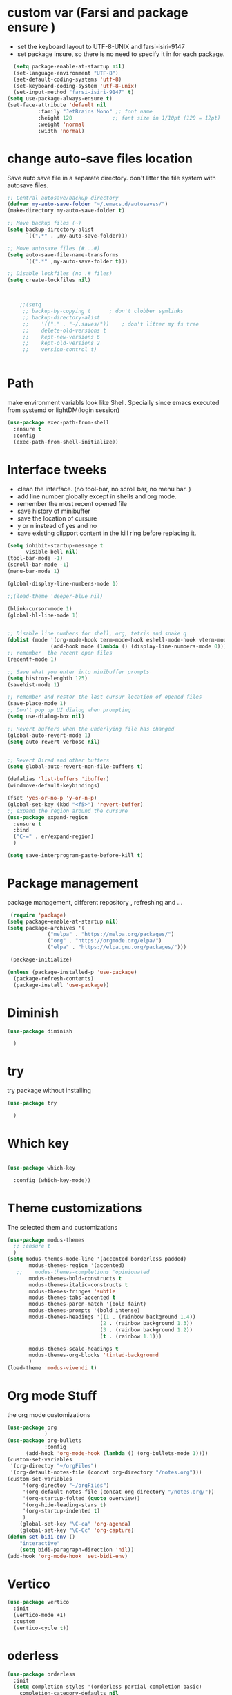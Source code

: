#+STARTUP: overview
* custom var (Farsi and package ensure ) 
- set the keyboard layout to UTF-8-UNIX and farsi-isiri-9147
- set package insure, so there is no need to specify it in for each package.
#+begin_src emacs-lisp
    (setq package-enable-at-startup nil)
    (set-language-environment "UTF-8")
    (set-default-coding-systems 'utf-8)
    (set-keyboard-coding-system 'utf-8-unix)
    (set-input-method "farsi-isiri-9147" t)
  (setq use-package-always-ensure t)
  (set-face-attribute 'default nil
   		    :family "JetBrains Mono" ;; font name
   		    :height 120             ;; font size in 1/10pt (120 = 12pt)
   		    :weight 'normal
   		    :width 'normal)

#+end_src

#+RESULTS:
: t

#+RESULTS
* COMMENT elpaca
async package manager. Commented it does not still work with exwm. 
#+begin_src emacs-lisp
  (defvar elpaca-installer-version 0.5)
  (defvar elpaca-directory (expand-file-name "elpaca/" user-emacs-directory))
  (defvar elpaca-builds-directory (expand-file-name "builds/" elpaca-directory))
  (defvar elpaca-repos-directory (expand-file-name "repos/" elpaca-directory))
  (defvar elpaca-order '(elpaca :repo "https://github.com/progfolio/elpaca.git"
                                :ref nil
                                :files (:defaults (:exclude "extensions"))
                                :build (:not elpaca--activate-package)))
  (let* ((repo  (expand-file-name "elpaca/" elpaca-repos-directory))
         (build (expand-file-name "elpaca/" elpaca-builds-directory))
         (order (cdr elpaca-order))
         (default-directory repo))
    (add-to-list 'load-path (if (file-exists-p build) build repo))
    (unless (file-exists-p repo)
      (make-directory repo t)
      (when (< emacs-major-version 28) (require 'subr-x))
      (condition-case-unless-debug err
          (if-let ((buffer (pop-to-buffer-same-window "*elpaca-bootstrap*"))
                   ((zerop (call-process "git" nil buffer t "clone"
                                         (plist-get order :repo) repo)))
                   ((zerop (call-process "git" nil buffer t "checkout"
                                         (or (plist-get order :ref) "--"))))
                   (emacs (concat invocation-directory invocation-name))
                   ((zerop (call-process emacs nil buffer nil "-Q" "-L" "." "--batch"
                                         "--eval" "(byte-recompile-directory \".\" 0 'force)")))
                   ((require 'elpaca))
                   ((elpaca-generate-autoloads "elpaca" repo)))
              (progn (message "%s" (buffer-string)) (kill-buffer buffer))
            (error "%s" (with-current-buffer buffer (buffer-string))))
        ((error) (warn "%s" err) (delete-directory repo 'recursive))))
    (unless (require 'elpaca-autoloads nil t)
      (require 'elpaca)
      (elpaca-generate-autoloads "elpaca" repo)
      (load "./elpaca-autoloads")))
  (add-hook 'after-init-hook #'elpaca-process-queues)
  (elpaca `(,@elpaca-order))
  (elpaca elpaca-use-package
    (elpaca-use-package-mode )
    (setq elpaca-use-package-by-default t))
  (elpaca-wait)
#+end_src 

#+RESULTS:

* change  auto-save files location
Save auto save file in a separate directory. don't litter the file system with autosave files.
#+begin_src emacs-lisp
;; Central autosave/backup directory
(defvar my-auto-save-folder "~/.emacs.d/autosaves/")
(make-directory my-auto-save-folder t)

;; Move backup files (~)
(setq backup-directory-alist
      `((".*" . ,my-auto-save-folder)))

;; Move autosave files (#...#)
(setq auto-save-file-name-transforms
      `((".*" ,my-auto-save-folder t)))

;; Disable lockfiles (no .# files)
(setq create-lockfiles nil)



    ;;(setq
     ;; backup-by-copying t      ; don't clobber symlinks
     ;; backup-directory-alist
     ;;    '(("." . "~/.saves/"))    ; don't litter my fs tree
     ;;    delete-old-versions t
     ;;    kept-new-versions 6
     ;;    kept-old-versions 2
     ;;    version-control t)


#+end_src

#+RESULTS:
: t

* Path
make environment variabls look like Shell. Specially since emacs executed from systemd or lightDM(login session)
#+begin_src emacs-lisp
  (use-package exec-path-from-shell
    :ensure t
    :config
    (exec-path-from-shell-initialize))

#+end_src

#+RESULTS:
: t

* Interface tweeks
- clean the interface. (no tool-bar, no scroll bar, no menu bar. )
- add line number globally  except in shells and org mode.
- remember the most recent opened file
- save history of minibuffer
- save the location of cursure
- y or n instead  of yes and no
-  save existing clipport content in the kill ring before replacing it. 

#+begin_src emacs-lisp
  (setq inhibit-startup-message t
        visible-bell nil)
  (tool-bar-mode -1)
  (scroll-bar-mode -1)
  (menu-bar-mode 1)

  (global-display-line-numbers-mode 1)

  ;;(load-theme 'deeper-blue nil)

  (blink-cursor-mode 1)
  (global-hl-line-mode 1)


  ;; Disable line numbers for shell, org, tetris and snake q
  (dolist (mode '(org-mode-hook term-mode-hook eshell-mode-hook vterm-mode-hook tetris-mode-hook snake-mode-hook speed-type-mode-hook))
                (add-hook mode (lambda () (display-line-numbers-mode 0))))
  ;; remember  the recent open files
  (recentf-mode 1)

  ;; Save what you enter into minibuffer prompts
  (setq histroy-lenghth 125)
  (savehist-mode 1)

  ;; remember and restor the last cursur location of opened files
  (save-place-mode 1)
  ;; Don't pop up UI dialog when prompting
  (setq use-dialog-box nil)

  ;; Revert buffers when the underlying file has changed
  (global-auto-revert-mode 1)
  (setq auto-revert-verbose nil)


  ;; Revert Dired and other buffers
  (setq global-auto-revert-non-file-buffers t)

  (defalias 'list-buffers 'ibuffer)
  (windmove-default-keybindings)

  (fset 'yes-or-no-p 'y-or-n-p)
  (global-set-key (kbd "<f5>") 'revert-buffer)
  ;; expand the region around the cursure
  (use-package expand-region
    :ensure t
    :bind
    ("C-=" . er/expand-region)
    )

  (setq save-interprogram-paste-before-kill t)

#+end_src

#+RESULTS:
: t

*  Package management
package management, different repository , refreshing and ... 
#+begin_src emacs-lisp
    (require 'package)
   (setq package-enable-at-startup nil)
   (setq package-archives '(
                ("melpa" . "https://melpa.org/packages/")
                ("org" . "https://orgmode.org/elpa/")
                ("elpa" . "https://elpa.gnu.org/packages/")))
                            
    (package-initialize)

   (unless (package-installed-p 'use-package)
     (package-refresh-contents)
     (package-install 'use-package))
   
#+end_src

#+RESULTS:
* COMMENT c Rainbow delimiters
#+begin_src emacs-lisp
  (use-package rainbow-delimiters
    :hook (prog-mode .rainbow-delimiters-mode))

#+end_src

#+RESULTS:
| rainbow-delimiters |

* Diminish
#+begin_src emacs-lisp
      (use-package diminish

        )

#+end_src

#+RESULTS:

* try
try package without installing 
#+begin_src emacs-lisp
    (use-package try

      )
#+end_src

#+RESULTS:

* Which key
#+begin_src emacs-lisp

  (use-package which-key

    :config (which-key-mode))
#+end_src

#+RESULTS:
: t

* Theme customizations
The selected them and customizations
#+begin_src emacs-lisp
  (use-package modus-themes
    ;; :ensure t
    )
  (setq modus-themes-mode-line '(accented borderless padded)
         modus-themes-region '(accented)
     ;;    modus-themes-completions 'opinionated
         modus-themes-bold-constructs t
         modus-themes-italic-constructs t
         modus-themes-fringes 'subtle
         modus-themes-tabs-accented t     
         modus-themes-paren-match '(bold faint)
         modus-themes-prompts '(bold intense)
         modus-themes-headings '((1 . (rainbow background 1.4))
                                (2 . (rainbow background 1.3))
                                (3 . (rainbow background 1.2))
                                (t . (rainbow 1.1)))

         modus-themes-scale-headings t
         modus-themes-org-blocks 'tinted-background
         )
  (load-theme 'modus-vivendi t)
#+end_src

#+RESULTS:
: t

* COMMENT c doom-modeline
#+begin_src emacs-lisp
          (use-package doom-modeline
             :init
             (doom-modeline-mode 1))
          (use-package all-the-icons
           ;; :ensure t
            )


#+end_src

#+RESULTS:

* Org mode Stuff
the org mode customizations
#+begin_src emacs-lisp
  (use-package org
              )
  (use-package org-bullets
              :config
  	    (add-hook 'org-mode-hook (lambda () (org-bullets-mode 1))))
  (custom-set-variables
   '(org-directoy "~/orgFiles")
   '(org-default-notes-file (concat org-directory "/notes.org")))
  (custom-set-variables
       '(org-directoy "~/orgFiles")
       '(org-default-notes-file (concat org-directory "/notes.org/"))
       '(org-startup-folted (quote overview))
       '(org-hide-leading-stars t)
       '(org-startup-indented t)
       )
      (global-set-key "\C-ca" 'org-agenda)
      (global-set-key "\C-Cc" 'org-capture)
  (defun set-bidi-env ()
      "interactive"
      (setq bidi-paragraph-direction 'nil))
  (add-hook 'org-mode-hook 'set-bidi-env)
#+end_src

#+RESULTS:
: org-capture

* Vertico 
#+begin_src emacs-lisp
  (use-package vertico
    :init
    (vertico-mode +1)
    :custom
    (vertico-cycle t))
  #+END_SRC

  #+RESULTS:

* oderless
  #+begin_src emacs-lisp 
    (use-package orderless
      :init
      (setq completion-styles '(orderless partial-completion basic)
    	completion-category-defaults nil
    	completion-category-overrides '((file (styles partial-completion)))))
  #+end_src

  #+RESULTS:

* saveHise
Persist history over Emacs restarts. Vertico sorts by history position.
#+begin_src emacs-lisp
  (use-package savehist
    :init
    (savehist-mode))
#+end_src

#+RESULTS:

* marginalia
#+begin_src emacs-lisp
  (use-package marginalia
    :after vertico
    :custom
    (marginalia-annotators '(marginalia-annotators-heavy
                             marginalia-annotators-light
                             nil))
    :config
    (marginalia-mode))
#+end_src

#+RESULTS:
: t

* cunsult 
#+begin_src emacs-lisp
  (use-package consult
      :bind
      ("M-y" . 'consult-yank-from-kill-ring)
      ( "C-x b" . 'consult-buffer)
      ( "C-s" . 'consult-line)
      ("s-SPC" . counsel-linux-app)
      ("C-x C-f" . counsel-find-file)
      :custom
      (counsel-linux-app-format-function #'counsel-linux-app-format-function-name-only)
      )
    (recentf-mode)
    (use-package consult-yasnippet )
    (setq completion-ignore-case t)
    (setq read-file-name-completion-ignore-case t)
#+end_src

#+RESULTS:
: t

* embark
#+begin_src emacs-lisp
  (use-package embark
    :bind    (("C-," . embark-act)         ;; pick some comfortable binding
  	    ("C-;" . embark-dwim)        ;; good alternative: M-.
  	    ("C-h B" . embark-bindings)) ;; alternative for `describe-bindings'

    :init
    ;; Optionally replace the key help with a completing-read interface
    (setq prefix-help-command #'embark-prefix-help-command)
    :config
    ;; Hide the mode line of the Embark live/completions buffers
    (add-to-list 'display-buffer-alist
                 '("\\`\\*Embark Collect \\(Live\\|Completions\\)\\*"
                   nil
                   (window-parameters (mode-line-format . none))))
    )

  ;; Consult users will also want the embark-consult package.
  (use-package embark-consult
   ;; :ensure t
    :after (embark consult)
    :demand t ; only necessary if you have the hook below
    ;; if you want to have consult previews as you move around an
    ;; auto-updating embark collect buffer
    :hook
    (embark-collect-mode . consult-preview-at-point-mode))

#+end_src
#+RESULTS:
* corfu
#+begin_src emacs-lisp
  (use-package corfu
    :custom
    (corfu-cyclt t)
    (corfu-auto t)
    (corfu-auto-prefix 2)
    (corfu-auto-delay 0.0)
    (corfu-gait-at-boundry 'separator)
    (corfu-echo-documentation 0.25)
    (corfu-preview-current 'insert)
    (corfu-preselect-first nil)
    :bind
    (:map corfu-map
          ("M-SPC" . corfu-insert-separator)
          ("RET" . corfu-insert )
          ("TAB" . corfu-next)
          ([tab] . corfu-next)
          ("S-TAB" . corfu-previous)
          ([backtab] . corfu-previous)
          ("S-<return>" . corfu-insert)
          )
    :init
    (global-corfu-mode)
    (corfu-history-mode)
    )

#+end_src

#+RESULTS:
: corfu-insert

* COMMENT org-mode
#+begin_src emacs-lisp
(use-package org-mode
)
#+end_src
* COMMENT c   Company(auto complete)
#+begin_src emacs-lisp
  (use-package company
;;     :ensure t
     :config
     (setq company-idle-delay 0)
     (setq company-minimum-prefix-length 3)

     ;(add-to-list 'company-backends 'company-at-point)

     :init
     (global-company-mode t)
     (setq company-tooltip-align-annotations t)
     )

   (use-package company-web
 ;;    :ensure t
     :config
     (add-to-list 'company-backends 'company-web-html)
     (add-to-list 'company-backends 'company-web-jade)
     (add-to-list 'company-backends 'company-web-slim)

     )
  (use-package company-box
;;    :ensure t
    :hook
    (company-mode . company-box-mode))

  (use-package company-quickhelp
    :config
    (company-quickhelp-mode)
    :custom 
    (company-quickhelp-delay 1)
    )


  ;   (push 'company-lsp company-backends))
#+end_src

#+RESULTS:
: t

* Haskell
#+begin_src emacs-lisp
  (use-package haskell-mode
    :init
    (setq haskell-tags-on-save t)        
    :config
    (add-hook 'haskell-mode-hook 'eglot-ensure)
    )
  (use-package hindent )
 #+end_src
 #+RESULTS:
 : t
* COMMENT dab mode 
#+begin_src emacs-lisp
  
    (use-package dap-mode
  ;;    :ensure t
      )

  ;  (use-package dap-haskell)
  #+end_src 

* COMMENT Company ghci
#+begin_src emacs-lisp 
  (use-package company-ghci
    :config
    (push 'company-ghci company-backends)
    (add-hook 'haskell-interactive-mode-hook 'company-mode)
    )
  (add-hook 'haskell-mode-hook #'hindent-mode)
#+end_src

#+RESULTS:
| hindent-mode | eglot-ensure | haskell-indentation-mode | interactive-haskell-mode |

* eglot (another lsp-server)
#+begin_src emacs-lisp
  (use-package eglot
    :config
    (add-to-list 'eglot-server-programs '(nix-mode . ("rnix-lsp")))
    )
#+end_src

* cape 
#+begin_src emacs-lisp
  (use-package cape
    :init
    (add-to-list 'completion-at-point-functions #'cape-dabbrev)
    (add-to-list 'completion-at-point-functions #'cape-file)
    )
#+end_src

#+RESULTS:
* COMMENT  c lsp-mode
#+begin_src emacs-lisp

  (use-package lsp-mode
      ; :ensure t
     ; :custom
      ;(lsp-completion-provider :capf)
      :init
      (setq gc-cons-threshold 100000000)
      (setq read-process-output-max (* 1024 1024))
      (defun my/lsp-mode-setup-completion()
        (setf (alist 'styles (alist-get 'lsp-capf completion-category-defaults))
              '(Flex)))
      :hook  (
       ;      (lsp-completion-mode . my/lsp-mode-setup-completion)
             (haskell-mode . lsp))
      :commands lsp-deffered

      )

  (use-package lsp-ui
      ;  :ensure t
        :commands lsp-deffered
        :config
        (lsp-ui-doc-enable t)
        )

  (use-package dap-mode
      ; :ensure t)

  (use-package lsp-haskell
      ; :ensure t
       )
  (use-package consult-lsp
   ; :ensure t
    :config
    (define-key lsp-mode-map [remap xref-find-apropos] #'consult-lsp-symbols))

#+end_src

#+RESULTS:
: t

* COMMENT Flycheck
#+begin_src emacs-lisp
  (use-package flycheck
    :init
    (global-flycheck-mode t))
#+end_src

#+RESULTS:
* COMMENT Yasnippet
#+begin_src emacs-lisp
  (use-package yasnippet
    :init 
;    (setq yas-snippet-dirs '("~/.emacs.d/snippets/"))
    (yas-global-mode 1)
    )

  (use-package yasnippet-snippets
    )
  (use-package haskell-snippets
    )
#+end_src


#+RESULTS:

* COMMENT org-reveal
convert an org file to the html presentation
#+begin_src emacs-lisp
  (use-package ox-reveal
    :init
    (setq org-reveal-root "http://cdn.jsdeliver.net/reveal.js/3.0.0/")
    (setq org-reveal-mathjax t)
    )

#+end_src

#+RESULTS:

* COMMENT C Undo Tree
#+begin_src emacs-lisp
  (use-package undo-tree
    ;:ensure t
    :init
    (global-undo-tree-mode))

#+end_src

#+RESULTS:

* Web Mode (unfinished, untested)
#+begin_src emacs-lisp
  (use-package web-mode
      :config
      (add-to-list 'auto-mode-alist '("\\.phtml\\'" . web-mode))
      (add-to-list 'auto-mode-alist '("\\.tpl\\.php\\'" . web-mode))
      (add-to-list 'auto-mode-alist '("\\.[agj]sp\\'" . web-mode))
      (add-to-list 'auto-mode-alist '("\\.as[cp]x\\'" . web-mode))
      (add-to-list 'auto-mode-alist '("\\.erb\\'" . web-mode))
      (add-to-list 'auto-mode-alist '("\\.mustache\\'" . web-mode))
      (add-to-list 'auto-mode-alist '("\\.djhtml\\'" . web-mode))
      (add-to-list 'auto-mode-alist '("\\.html?\\'" . web-mode))
      (setq web-mode-engines-alist '(("django" . "\\.html\\'")))
      (setq web-mode-enable-auto-closing t)
     )
  

#+end_src
* projectile
#+begin_src emacs-lisp
  (use-package projectile
    :config
    (projectile-global-mode)
    (setq projectile-completion-system 'ivy)
    (projectile-register-project-type 'stack '("stack.yaml")
                                      :project-file "stack.yaml"
                                      :compile "stack build"
                                      :test "stack  test"
                                      :run "stack run"
                                      :test-dir "test/")
    )

  (use-package counsel-projectile
    :config
    (counsel-projectile-mode t))
  (use-package projectile-ripgrep)
#+end_src
* COMMENT c Ibuffer
#+begin_src emacs-lisp
       (global-set-key (kbd "C-x C-b") 'ibuffer)
       (setq ibuffer-saved-filter-groups
             (quote (("default"
                      ("dired" (mode . dired-mode))
                      ("org" (name . "^.*org$"))
                      ("web" (or (mode . web-mode)
                                 (mode . js2-mode)
                                 (mode . css-mode)))
                      ("shell" (or (mode . eshell-mode)
                                   (mode . shell-mode)))
                      ("programming" (or
                                      (mode .haskell-mode)
                                      (mode .lisp-mode)))
                      ("emacs" (or (name . "^\\*scratch\\*$")
                                   (name . "^\\*Messages\\*$")))
                      ))))
       (add-hook 'ibuffer-mode-hook
                 (lambda ()
                   (ibuffer-auto-mode 1)
                   (ibuffer-switch-to-saved-filter-groups "default")))

#+end_src

#+RESULTS:
| lambda | nil | (ibuffer-auto-mode 1) | (ibuffer-switch-to-saved-filter-groups default) |

* helpfull
#+begin_src emacs-lisp
  (use-package helpful
    :ensure t
    :bind
    ("C-h f" . helpful-callable)
    ("C-h v" . helpful-variable)
    )

#+end_src
* Emmet-mode (html and css completions)
#+begin_src emacs-lisp
        (use-package emmet-mode

          :config
          (add-hook 'web-mode-hook 'emmet-mode))
#+end_src
* Magit
#+begin_src emacs-lisp
  (use-package magit)
#+end_src
* COMMENT helpful
#+begin_src emacs-lisp
  (use-package helpful
    :bind
    ([remap describe-function] . helpful-callable )
    ([remap describe-command] . helpful-command)
    ([remap describe-variable] . helpful-variable)
    ([remap describe-key] . helpful-key))

#+end_src

*  speed type
#+begin_src emacs-lisp
  (use-package speed-type
    :custom
    (speed-type-default-lang 'English)
    :config 
    (add-hook `speed-type-mode-hook (lambda ()   
  				    (corfu-mode -1))))
#+end_src

* COMMENT evil-mode
#+begin_src emacs-lisp
  (use-package evil
  )
#+end_src
* COMMENT transpost frame
#+begin_src  emacs-lisp
(use-package transpose-frame)
    
(global-set-key (kbd "C-<tab> <left>")  'flop-frame)
(global-set-key (kbd "C-<tab> <right>")  'flop-frame)
(global-set-key (kbd "C-<tab> <up>")  'flip-frame)
(global-set-key (kbd "C-<tab> <down>")  'flip-frame)
(global-set-key (kbd "C-<tab> j") 'rotate-frame-clockwise)
(global-set-key (kbd "C-<tab> k") 'rotate-frame-anticlockwise)
#+end_src   
* repeate
#+begin_src emacs-lisp 
    (repeat-mode)
#+end_src 
* Visual ycolumn mode
#+begin_src emacs-lisp
    (defun efs/org-mode-visual-fill ()
      (setq visual-fill-column-width 190
            visual-fill-column-center-text t)
      (visual-fill-column-mode 1))
    (use-package visual-fill-column
      :hook (org-mode . efs/org-mode-visual-fill)
      )
#+end_src 
* COMMENT multiple vterm
#+begin_src emacs-lisp
  (use-package multi-vterm)
#+end_src
*  COMMENT exwm
#+begin_src emacs-lisp
  (set-frame-parameter (selected-frame) 'alpha '(90 . 90))
  (add-to-list 'default-frame-alist '(alpha . (90 . 90)))
  (set-frame-parameter (selected-frame) 'fullscreen 'maximized)
  (add-to-list 'default-frame-alist '(fullscreen . maximum))

  ;;  (setq exwm-workspace-show-all-buffers t)
  (setq exwm-layout-show-all-buffers t)
  (defun efs/exwm-update-class ()
    (exwm-workspace-rename-buffer exwm-class-name))

  (use-package exwm
    :config
    (setq exwm-workspace-number 5)
    )

  (require 'exwm)
  (require 'exwm-config)
  (exwm-config-default)
  ;;  (require 'exwm-systemtray)
  (require 'exwm-xim)
  (exwm-xim-enable)

  (push ?\C-\\ exwm-input-prefix-keys)
  (setq exwm-workspace-number 10)
  (start-process-shell-command "xrandr" nil
                               "xrandr --output VGA-1 --off --output HDMI-1 --mode 1920x1200 --pos 0x0 --rotate normal --output DP-1 --off")
  ;;  (exwm-systemtray-enable)
  (require 'exwm-randr)
  (exwm-randr-enable)

  (setq exwm-input-global-keys
        `(([?\s-r] . exwm-reset)
          ([?\s-h] . grow-window-vertically)
          ([?\s-l] . shrink-window-vertically)
          ([?\s-\t] . other-window )
          ([?\s-w] . exwm-workspace-switch)
          ([?\s-\s] . counsel-linux-app)
          ([?\s-p] . counsel-linux-app)
          ([?\s-`] . (lambda () (interactive)
                       (exwm-workspace-switch-create 0)))
          ,@(mapcar (lambda (i)
                      `(,(kbd (format "s-%d" i)) .
                        (lambda ()
                          (interactive)
                          (exwm-workspace-switch-create ,i))))
                    (number-sequence 0 9))
          ))

  (setq exwm-input-simulation-keys
        '(([?\C-b] . [left])
          ([?\C-f] . [right])
          ([?\C-p] . [up])
          ([?\C-n] . [down])
          ([?\C-a] . [home])
          ([?\C-e] . [end])
          ([?\M-v] . [prior])
          ([?\C-v] . [next])
          ([?\C-d] . [delete])
          ([?\C-k] . [S-end delete])))

  ;;( setq display-time-format "%d/%m/%Y %T")
  ;;(display-time-mode 1)
  
  (defun efs/exwm-update-title ()
    (pcase exwm-class-name
      ("firefox" (exwm-workspace-rename-buffer (format "Firefox: %s" exwm-title)))
      ("qutebrowser" (exwm-workspace-rename-buffer (format "qute: %s" exwm-title)))
      ))

  (add-hook 'exwm-update-title-hook #'efs/exwm-update-title)
  ;;    (exwm-input-set-key (kbd "<s-return>")  'vterm)
  (exwm-input-set-key (kbd "<s-return>")  'multi-vterm)
  (exwm-input-set-key (kbd "C-S-j") 'window-swap-states)
  (exwm-workspace-switch-create 1)

  (server-start)

  (defun passmenu ()
    "passmenu"
    (interactive)
    (call-process-shell-command "/usr/bin/passmenu" nil 0))

  (exwm-input-set-key (kbd "M-P") 'passmenu)

  (defvar efs/panel-process nil
    "holds the process of the running panel if any")
  (defun efs/kill-panel ()
    (interactive)
    (when efs/panel-process
      (ignore-errors
        (kill-process efs/panel-process ))))

  (defun efs/start-panel ()
    (interactive)
    (efs/kill-panel)
    (setq efs/panel-process
          (start-process-shell-command
           "xmobar" nil "xmobar -d ~/.config/xmobar/xmobarrc.exwm.hs ")))

  (efs/start-panel)
  (start-process-shell-command "xmodmap" nil "xmodmap ~/.Xmodmap")
  ;;  (menu-bar-mode)

    #+END_Src

* Golden ratio
#+begin_src emacs-lisp
  (use-package golden-ratio
    :config 
    (golden-ratio-mode 1)
    )
#+end_src

* nix OS
#+begin_src  emacs-lisp
(use-package nix-mode ) 
#+end_src

* bats
#+begin_src emacs-lisp
(use-package bats-mode )
#+end_src

* meow
#+begin_src emacs-lisp  
  (use-package meow
    :init
    (defun meow-setup ()
      (setq meow-cheatsheet-layout meow-cheatsheet-layout-qwerty)
      (meow-motion-define-key
       '("j" . meow-next)
       '("k" . meow-prev)
       '("<escape>" . ignore))
      (meow-leader-define-key
       ;; Use SPC (0-9) for digit arguments.
       '("1" . meow-digit-argument)
       '("2" . meow-digit-argument)
       '("3" . meow-digit-argument)
       '("4" . meow-digit-argument)
       '("5" . meow-digit-argument)
       '("6" . meow-digit-argument)
       '("7" . meow-digit-argument)
       '("8" . meow-digit-argument)
       '("9" . meow-digit-argument)
       '("0" . meow-digit-argument)
       '("/" . meow-keypad-describe-key)
       '("?" . meow-cheatsheet))
      (meow-normal-define-key
       '("0" . meow-expand-0)
       '("9" . meow-expand-9)
       '("8" . meow-nexpand-8)
       '("7" . meow-expand-7)
       '("6" . meow-expand-6)
       '("5" . meow-expand-5)
       '("4" . meow-expand-4)
       '("3" . meow-expand-3)
       '("2" . meow-expand-2)
       '("1" . meow-expand-1)
       '("-" . negative-argument)
       '(";" . meow-reverse)
       '("," . meow-inner-of-thing)
       '("." . meow-bounds-of-thing)
       '("[" . meow-beginning-of-thing)
       '("]" . meow-end-of-thing)
       '("a" . meow-append)
       '("A" . meow-open-below)
       '("b" . meow-back-word)
       '("B" . meow-back-symbol)
       '("c" . meow-change)
       '("d" . meow-delete)
       '("D" . meow-backward-delete)
       '("e" . meow-next-word)
       '("E" . meow-next-symbol)
       '("f" . meow-find)
       '("g" . meow-cancel-selection)
       '("G" . meow-grab)
       '("h" . meow-left)
       '("H" . meow-left-expand)
       '("i" . meow-insert)
       '("I" . meow-open-above)
       '("j" . meow-next)
       '("J" . meow-next-expand)
       '("k" . meow-prev)
       '("K" . meow-prev-expand)
       '("l" . meow-right)
       '("L" . meow-right-expand)
       '("m" . meow-join)
       '("n" . meow-search)
       '("o" . meow-block)
       '("O" . meow-to-block)
       '("p" . meow-yank)
       '("q" . meow-quit)
       '("Q" . meow-goto-line)
       '("r" . meow-replace)
       '("R" . meow-swap-grab)
       '("s" . meow-kill)
       '("t" . meow-till)
       '("u" . meow-undo)
       '("U" . meow-undo-in-selection)
       '("v" . meow-visit)
       '("w" . meow-mark-word)
       '("W" . meow-mark-symbol)
       '("x" . meow-line)
       '("X" . meow-goto-line)
       '("y" . meow-save)
       '("Y" . meow-sync-grab)
       '("z" . meow-pop-selection)
       '("'" . repeat)
       '("<escape>" . ignore)))
    :config 
    (meow-setup)
    (meow-global-mode 1))
   #+end_src

* markdown
#+begin_src emacs-lisp
(use-package markdown-mode)
#+end_src

* COMMENT Copilot
#+begin_src emacs-lisp
(use-package copilot
:straight (:host github :repo "zerolfx/copilot.el" :files ("dist" "*.el")
:ensure t)
#+end_src)
* Check if everything is OK
#+begin_src emacs-lisp
      (add-hook 'after-make-frame-functions   (lambda  (frame)  
      					  (menu-bar-mode -1)
      					  (toggle-input-method)
      					  (toggle-input-method)
      					  (setq bidi-paragraph-direction nil)
      	;;				  (set-frame-font "Vazirmatn 11" t t nil)
    					  ;; (set-face-attribute 'default nil
    					  ;; 		      :family "JetBrains Mono" ;; font name
    					  ;; 		      :height 100             ;; font size in 1/10pt (120 = 12pt)
    					  ;; 		      :weight 'normal
    					  ;; 		      :width 'normal)
    					  (set-frame-font "JetBrains Mono 12" t t nil)
      					  (hl-line-mode 1)
      					  (scroll-bar-mode -1)
      					  (tool-bar-mode -1) ))

      (set-input-method "farsi-isiri-9147" t)
      (toggle-input-method)

#+end_src

#+bexgin_src  emacs-lisp

#+end_src




